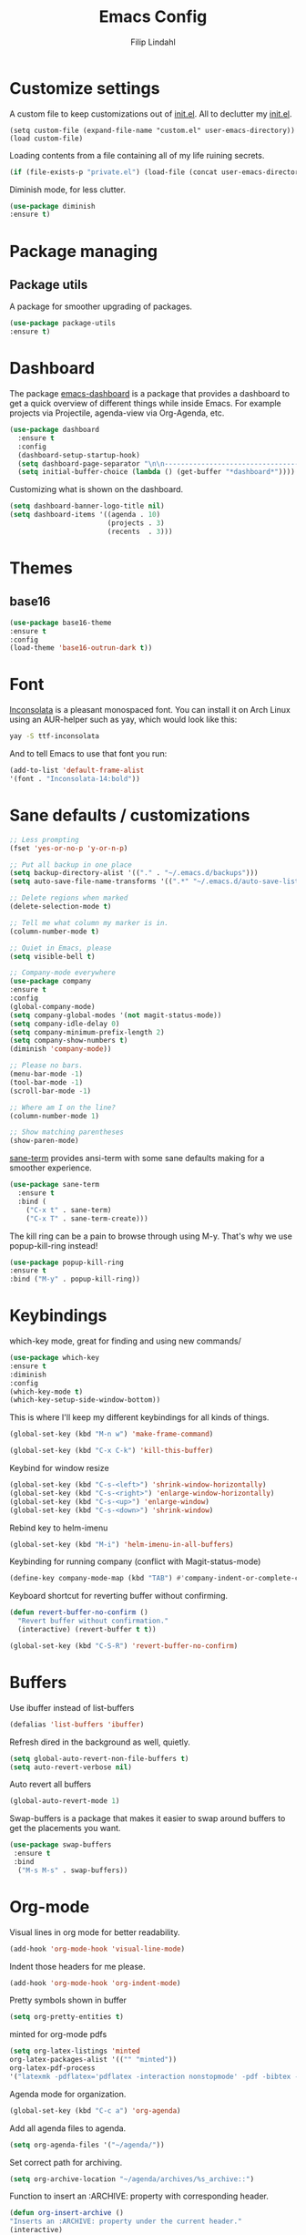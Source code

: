 #+TITLE: Emacs Config
#+Author: Filip Lindahl

* Customize settings
A custom file to keep customizations out of
[[file:init.el][init.el]]. All to declutter my [[file:init.el][init.el]].
#+begin_src emacs_lisp
  (setq custom-file (expand-file-name "custom.el" user-emacs-directory))
  (load custom-file)
#+end_src

Loading contents from a file containing all of my life ruining secrets.
#+begin_src emacs-lisp
  (if (file-exists-p "private.el") (load-file (concat user-emacs-directory "private.el")))
#+end_src

Diminish mode, for less clutter.
#+begin_src emacs-lisp
  (use-package diminish
  :ensure t)
#+end_src
* Package managing
** Package utils
A package for smoother upgrading of packages.
#+BEGIN_SRC emacs-lisp
(use-package package-utils
:ensure t)
#+END_SRC
* Dashboard
The package [[https://github.com/rakanalh/emacs-dashboard][emacs-dashboard]] is a package that provides a dashboard to
get a quick overview of different things while inside Emacs.
For example projects via Projectile, agenda-view via Org-Agenda, etc.
#+BEGIN_SRC emacs-lisp
(use-package dashboard
  :ensure t
  :config
  (dashboard-setup-startup-hook)
  (setq dashboard-page-separator "\n\n----------------------------------------------------------------------------------------------------------------------------------------------------------------------------------------------\n\n")
  (setq initial-buffer-choice (lambda () (get-buffer "*dashboard*"))))
#+END_SRC

Customizing what is shown on the dashboard.
#+BEGIN_SRC emacs-lisp
(setq dashboard-banner-logo-title nil)
(setq dashboard-items '((agenda . 10)
                        (projects . 3)
                        (recents  . 3)))
#+END_SRC
* Themes
** base16
#+BEGIN_SRC emacs-lisp
(use-package base16-theme
:ensure t
:config
(load-theme 'base16-outrun-dark t))
#+END_SRC
* Font
[[https://fonts.google.com/specimen/Inconsolata][Inconsolata]] is a pleasant monospaced font.
You can install it on Arch Linux using an AUR-helper such as yay, which would look like this:
#+begin_src sh
  yay -S ttf-inconsolata
#+end_src
And to tell Emacs to use that font you run:
#+begin_src emacs-lisp
(add-to-list 'default-frame-alist
'(font . "Inconsolata-14:bold"))
#+end_src
* Sane defaults / customizations
#+begin_src emacs-lisp
  ;; Less prompting
  (fset 'yes-or-no-p 'y-or-n-p)

  ;; Put all backup in one place
  (setq backup-directory-alist '(("." . "~/.emacs.d/backups")))
  (setq auto-save-file-name-transforms '((".*" "~/.emacs.d/auto-save-list/" t)))

  ;; Delete regions when marked
  (delete-selection-mode t)

  ;; Tell me what column my marker is in.
  (column-number-mode t)

  ;; Quiet in Emacs, please
  (setq visible-bell t)

  ;; Company-mode everywhere
  (use-package company
  :ensure t
  :config
  (global-company-mode)
  (setq company-global-modes '(not magit-status-mode))
  (setq company-idle-delay 0)
  (setq company-minimum-prefix-length 2)
  (setq company-show-numbers t)
  (diminish 'company-mode))

  ;; Please no bars.
  (menu-bar-mode -1)
  (tool-bar-mode -1)
  (scroll-bar-mode -1)

  ;; Where am I on the line?
  (column-number-mode 1)

  ;; Show matching parentheses
  (show-paren-mode)
#+end_src

[[https://github.com/adamrt/sane-term][sane-term]] provides ansi-term with some sane defaults making for a smoother experience.
#+BEGIN_SRC emacs-lisp
(use-package sane-term
  :ensure t
  :bind (
    ("C-x t" . sane-term)
    ("C-x T" . sane-term-create)))
#+END_SRC

The kill ring can be a pain to browse through using M-y.
That's why we use popup-kill-ring instead!

#+BEGIN_SRC emacs-lisp
(use-package popup-kill-ring
:ensure t
:bind ("M-y" . popup-kill-ring))
#+END_SRC

* Keybindings
which-key mode, great for finding and using new commands/
#+begin_src emacs-lisp
  (use-package which-key
  :ensure t
  :diminish
  :config
  (which-key-mode t)
  (which-key-setup-side-window-bottom))
#+end_src

This is where I'll keep my different keybindings for all kinds of
things.
#+begin_src emacs-lisp
  (global-set-key (kbd "M-n w") 'make-frame-command)
#+end_src

#+begin_src emacs-lisp
  (global-set-key (kbd "C-x C-k") 'kill-this-buffer)
#+end_src

Keybind for window resize
#+begin_src emacs-lisp
 (global-set-key (kbd "C-s-<left>") 'shrink-window-horizontally)
 (global-set-key (kbd "C-s-<right>") 'enlarge-window-horizontally)
 (global-set-key (kbd "C-s-<up>") 'enlarge-window)
 (global-set-key (kbd "C-s-<down>") 'shrink-window)
#+end_src

Rebind key to helm-imenu
#+begin_src emacs-lisp
  (global-set-key (kbd "M-i") 'helm-imenu-in-all-buffers)
#+end_src

Keybinding for running company (conflict with Magit-status-mode)
#+BEGIN_SRC emacs-lisp
(define-key company-mode-map (kbd "TAB") #'company-indent-or-complete-common)
#+END_SRC

Keyboard shortcut for reverting buffer without confirming.
#+BEGIN_SRC emacs-lisp
  (defun revert-buffer-no-confirm ()
    "Revert buffer without confirmation."
    (interactive) (revert-buffer t t))
#+END_SRC

#+BEGIN_SRC emacs-lisp
(global-set-key (kbd "C-S-R") 'revert-buffer-no-confirm)
#+END_SRC

* Buffers
Use ibuffer instead of list-buffers
#+begin_src emacs-lisp
  (defalias 'list-buffers 'ibuffer)
#+end_src

Refresh dired in the background as well, quietly.
#+begin_src emacs-lisp
  (setq global-auto-revert-non-file-buffers t)
  (setq auto-revert-verbose nil)
#+end_src

Auto revert all buffers
#+begin_src emacs-lisp
  (global-auto-revert-mode 1)
#+end_src

Swap-buffers is a package that makes it easier to swap around buffers to get the placements you want.
#+begin_src emacs-lisp
  (use-package swap-buffers
   :ensure t
   :bind
    ("M-s M-s" . swap-buffers))
#+end_src
* Org-mode
Visual lines in org mode for better readability.
#+begin_src emacs-lisp
  (add-hook 'org-mode-hook 'visual-line-mode)
#+end_src

Indent those headers for me please.
#+begin_src emacs-lisp
  (add-hook 'org-mode-hook 'org-indent-mode)
#+end_src

Pretty symbols shown in buffer
#+BEGIN_SRC emacs-lisp
(setq org-pretty-entities t)
#+END_SRC

minted for org-mode pdfs
#+BEGIN_SRC emacs-lisp
  (setq org-latex-listings 'minted
  org-latex-packages-alist '(("" "minted"))
  org-latex-pdf-process
  '("latexmk -pdflatex='pdflatex -interaction nonstopmode' -pdf -bibtex -f %f"))
#+END_SRC

Agenda mode for organization.
#+BEGIN_SRC emacs-lisp
  (global-set-key (kbd "C-c a") 'org-agenda)
#+END_SRC

Add all agenda files to agenda.
#+BEGIN_SRC emacs-lisp
(setq org-agenda-files '("~/agenda/"))
#+END_SRC

Set correct path for archiving.
#+BEGIN_SRC emacs-lisp
(setq org-archive-location "~/agenda/archives/%s_archive::")
#+END_SRC

Function to insert an :ARCHIVE: property with corresponding header.
#+BEGIN_SRC emacs-lisp
(defun org-insert-archive ()
"Inserts an :ARCHIVE: property under the current header."
(interactive)
(save-excursion
(outline-back-to-heading t)
(end-of-line)
(newline)
(insert ":ARCHIVE: %s_archive::* " (org-get-heading t t t t))))
#+END_SRC

#+BEGIN_SRC emacs-lisp
(defun org-insert-archive-all ()
"Inserts :ARCHIVE: on all headings that do not already have it."
(interactive)
(save-excursion
(org-map-entries #'org-insert-archive nil nil 'archive)
))
#+END_SRC

Set keybinding for adding archive property
#+BEGIN_SRC emacs-lisp
   (define-key org-mode-map (kbd "C-c C-x s") 'org-insert-archive)
#+END_SRC

Store diary entries in a synced file.
#+BEGIN_SRC emacs-lisp
(setq diary-file "~/agenda/diary.org")
#+END_SRC

Some personal preference Org-mode settings.
+ Org-mode deadlines do not warn until 7 days are left.
+ Agenda times have a leading zero to make a more symmetric agenda.
+ Calendar has 12 for left margin to have it better centered.
#+BEGIN_SRC emacs-lisp
(setq org-deadline-warning-days 7)
(setq org-agenda-time-leading-zero t)
(setq calendar-left-margin 12)
#+END_SRC

Since I want extra Agenda TODO-states to show that a task is
in-progress or if something is canceled, I've added them to the Org
Todo Keywords.
#+BEGIN_SRC emacs-lisp
(setq org-todo-keywords
'((sequence "TODO(t)" "IN-PROGRESS(i)" "|" "DONE(d)" "CANCELED(c)")))
#+END_SRC

Extra keybind for quick access to org files from Agenda view.
#+BEGIN_SRC emacs-lisp
(global-set-key (kbd "C-'") 'org-cycle-agenda-files)
#+END_SRC

Redefining stuck-projects as TODO items that aren't scheduled.
#+BEGIN_SRC emacs-lisp
(setq org-stuck-projects
'("TODO={.+}/-DONE" nil nil "SCHEDULED:\\|DEADLINE:"))
#+END_SRC

* Project management
[[https://github.com/bbatsov/projectile][Projectile]] is a package that provides Emacs with a way to easier interact with the files a project.
#+BEGIN_SRC emacs-lisp
(use-package projectile
:ensure t
:bind-keymap
("C-c p" . projectile-command-map)
("s-p" . projectile-command-map)
:config
(projectile-mode +1))
#+END_SRC

Searching via ag
#+BEGIN_SRC emacs-lisp
(use-package ag
:ensure t)
#+END_SRC

Using Helm
#+BEGIN_SRC emacs-lisp
(use-package helm-ag
:ensure t
:after ag helm)
#+END_SRC
* Helm
helm-M-x is a beautiful thing that always helps me find what command
I need.
#+begin_src emacs-lisp
  (use-package helm
  :ensure t
  :bind
   (("M-x" . helm-M-x)))
#+end_src
* Ido
Looking for things using Ido is a more efficient way of looking
while still keeping that "Emacs-way" of life.
#+begin_src emacs-lisp
  (use-package ido
  :ensure t
  :config
  (ido-mode))
#+end_src
* Git
** Magit
Magit is a great interface for git. Much smoother than using
commandline git.
#+begin_src emacs-lisp
  (use-package magit
  :ensure t
  :defer t
  :bind ("C-c g" . magit-status)
  :config
   (define-key magit-status-mode-map (kbd "q") 'magit-quit-session))
#+end_src
** Forge
A package from the creator of magit which allows the user to interact
with Git forges such as GitHub and GitLab while using Emacs and Magit.
#+BEGIN_SRC emacs-lisp
(use-package forge
:ensure t
:after magit)
#+END_SRC
* Programming
** General
Line numbering.
#+begin_src emacs-lisp
   (add-hook 'prog-mode-hook 'display-line-numbers-mode)
#+end_src

Rainbow delimiters in all languages!
#+begin_src emacs-lisp
   (use-package rainbow-delimiters
   :ensure t
   :config
   (add-hook 'prog-mode-hook 'rainbow-delimiters-mode))
#+end_src

Remove trailing whitespace when saving files.
#+begin_src emacs-lisp
   (add-hook 'before-save-hook 'delete-trailing-whitespace)
#+end_src

Comment/uncomment regions of code.
#+begin_src emacs-lisp
   (global-set-key (kbd "C-x c") 'comment-or-uncomment-region)
#+end_src

Multimarkers!
#+begin_src emacs-lisp
   (use-package multiple-cursors
   :ensure t
   :bind
   (("C-s-c C-s-c" . mc/edit-lines)
   ("C-s->" . mc/mark-next-like-this)
   ("C-s-<" . mc/mark-previous-like-this)
   ("C-s-h" . mc/mark-all-like-this)))
#+end_src

Line movement
   #+begin_src emacs-lisp
   (use-package move-dup
   :ensure t
   :bind
   (("M-<up>" . 'md-move-lines-up)
   (("M-<down>" . 'md-move-lines-down))
   (("C-M-<up>" . 'md-duplicate-up)
   (("C-M-<down>" . 'md-duplicate-down)))))
   #+end_src

Show flycheck errors inline.
#+BEGIN_SRC emacs-lisp
(use-package flycheck-inline
:ensure t
:after flycheck
:hook (flycheck-mode . flycheck-inline-mode))

#+END_SRC
** Python
Some Python packages needed for a working Elpy env. should be
installed before elpy is installed and configured.
#+begin_src sh
   # Either of these
   pip install rope
   pip install jedi
   # flake8 for code checks
   pip install flake8
   # importmagic for automatic imports
   pip install importmagic
   # and autopep8 for automatic PEP8 formatting
   pip install autopep8
   # and yapf for code formatting
   pip install yapf
#+end_src
Or you could the the whole install with a oneliner
#+begin_src sh
   pip install jedi flake8 importmagic autopep8
#+end_src
Enables Elpy, a nice Python environment.
#+begin_src emacs-lisp
   (use-package elpy
   :ensure t
   :config
    (add-hook 'python-mode-hook 'elpy-enable))
#+end_src
** SQL
#+begin_src emacs-lisp
(use-package sqlformat
:ensure t
:defer t
:config
(setq sqlformat-command "pg_format")
(setq sqlformat-mode-format-on-save t)
(add-hook 'sql-mode-hook 'sqlformat-mode))
#+end_src

** Web Development
*** Web-mode
Web-mode configuration inspired by/semi-stolen from [[https://fransiska.github.io/emacs/2017/08/21/web-development-in-emacs][fransiska]].
#+begin_src emacs-lisp
  (use-package web-mode
  :ensure t
  :mode (
  ("\\.html?\\'" . web-mode)
  ("\\.tsx\\'" . web-mode)
  ("\\.jsx\\'" . web-mode))
  :config
  (add-to-list 'auto-mode-alist '("\\.html?\\'" . web-mode))
  (setq web-mode-enable-auto-closing t)
  (setq web-mode-markup-indent-offset 2)
  (setq web-mode-code-indent-offset 2)
  (setq web-mode-css-indent-offset 2)
  (setq web-mode-enable-css-colorization t)
  (setq web-mode-enable-auto-pairing t)
  (setq web-mode-enable-current-element-highlight t)
  (defun my-web-mode-hook ()
    (when (string-equal "html" (file-name-extension buffer-file-name))
    (set (make-local-variable 'company-backends) '(company-css company-web-html company-yasnippet company-files )))
  )
  (add-hook 'web-mode-hook 'my-web-mode-hook)
  (add-hook 'web-mode-hook
    (defun setup/tsx ()
    (setq flycheck-checker 'tsx-tide)
    (when (string-equal "tsx" (file-name-extension buffer-file-name))
    (tide-setup)
    (tide-hl-identifier-mode)
    (eldoc-mode)
  (flycheck-mode))))
  )
#+end_src

#+BEGIN_SRC emacs-lisp
(use-package company-web
:ensure t
:defer t
:init
(with-eval-after-load 'company
(add-to-list 'company-backends 'company-web-html)))
#+END_SRC

#+BEGIN_SRC emacs-lisp
(use-package emmet-mode
:ensure t
:defer t
:hook
(web-mode . emmet-mode)
(css-mode . emmet-mode)
(scss-mode . emmet-mode)
:config
(setq emmet-move-cursor-between-quotes t)
;;(setq emmet-expand-jsx-className? t) For use with React jsx
)
#+END_SRC

*** JavaScript

#+BEGIN_SRC emacs-lisp
(use-package rjsx-mode
  :ensure t
  :mode ("\\.js\\'")
  :hook
  (rjsx-mode . prettier-js-mode)
  :config
  (add-hook
  'rjsx-mode-hook
  (defun setup/javascript ()
  (interactive)
;; configure jsx-tide checker to run after your default jsx checker
  (tide-setup)
  (flycheck-add-mode 'javascript-eslint 'web-mode)
  (flycheck-add-next-checker 'javascript-eslint 'jsx-tide 'append)
  (tide-hl-identifier-mode)
  (eldoc-mode)
  (flycheck-mode))))

#+END_SRC
Indium
#+begin_src emacs-lisp
(use-package indium
:ensure t)
#+end_src

*** TypeScript
TIDE - TypeScript Interactive Development Environment
Tide setup heavily inspired by [[https://github.com/anler][Anler]].
#+begin_src emacs-lisp
(use-package tide
  :ensure t
  :after (typescript-mode company flycheck))
#+end_src

#+BEGIN_SRC emacs-lisp
(use-package typescript-mode
  :ensure t
  :mode "\\.ts\\'"
  :hook
  (typescript-mode . prettier-js-mode)
  :config
  (add-hook
  'typescript-mode-hook
  (defun setup/typescript ()
  (interactive)
  (tide-setup)
  (tide-hl-identifier-mode))))
#+END_SRC

#+begin_src emacs-lisp
(use-package add-node-modules-path
:ensure t
:config
(eval-after-load 'web-mode
  '(add-hook 'web-mode-hook #'add-node-modules-path)))
#+end_src

#+begin_src emacs-lisp
(use-package prettier-js
:ensure t
:diminish 'prettier-js-mode
:hook
(web-mode . prettier-js-mode))
#+end_src

* Markdown
Markdown mode
#+begin_src emacs-lisp
(use-package markdown-mode
  :ensure t
  :commands (markdown-mode gfm-mode)
  :mode (("README\\.md\\'" . gfm-mode)
         ("\\.md\\'" . markdown-mode)
         ("\\.markdown\\'" . markdown-mode))
  :init (setq markdown-command "multimarkdown"))
#+end_src

* LaTeX
Auctex for Latex

#+begin_src emacs-lisp
(use-package auctex
:defer t
:ensure t
:config
((setq TeX-auto-save t)
 (setq TeX-parse-self t)
 (setq-default TeX-master nil))
 (add-hook 'LaTeX-mode-hook 'visual-line-mode)
 (add-hook 'LaTeX-mode-hook 'flyspell-mode)
 (add-hook 'LaTeX-mode-hook 'LaTeX-math-mode)
 (add-hook 'LaTeX-mode-hook 'turn-on-reftex)
 (setq reftex-plug-into-AUCTeX t))
#+end_src

* Spotify Bindings
Keybindings so that I can control Spotify without switching focus from Emacs.
#+begin_src emacs-lisp
(use-package spotify
:ensure t
:bind (
("M-s M-n" . spotify-next)
("M-s M-p" . spotify-previous)
("M-p" . spotify-playpause)
("M-s M-c" . spotify-current)
("<XF86AudioPlay>" . spotify-play)))
#+end_src
* TRAMP/Sudo
I borrowed this from somewhere. It makes sudo access much smoother.

#+begin_src emacs-lisp
  (defvar find-file-root-prefix (if (featurep 'xemacs) "/[sudo/root@localhost]" "/sudo:root@localhost:" )
  "*The filename prefix used to open a file with `find-file-root'.")

(defvar find-file-root-history nil
  "History list for files found using `find-file-root'.")

(defvar find-file-root-hook nil
  "Normal hook for functions to run after finding a \"root\" file.")

(defun find-file-root ()
  "*Open a file as the root user.
   Prepends `find-file-root-prefix' to the selected file name so that it
   maybe accessed via the corresponding tramp method."

  (interactive)
  (require 'tramp)
  (let* ( ;; We bind the variable `file-name-history' locally so we can
	 ;; use a separate history list for "root" files.
	 (file-name-history find-file-root-history)
	 (name (or buffer-file-name default-directory))
	 (tramp (and (tramp-tramp-file-p name)
		     (tramp-dissect-file-name name)))
	 path dir file)

    ;; If called from a "root" file, we need to fix up the path.
    (when tramp
      (setq path (tramp-file-name-localname tramp)
	    dir (file-name-directory path)))

    (when (setq file (read-file-name "Find file (UID = 0): " dir path))
      (find-file (concat find-file-root-prefix file))
      ;; If this all succeeded save our new history list.
      (setq find-file-root-history file-name-history)
      ;; allow some user customization
      (run-hooks 'find-file-root-hook))))

(global-set-key [(control x) (control r)] 'find-file-root)
  #+end_src
* Telephone Line
A package with an implementation of Powerline for Emacs.

#+BEGIN_SRC emacs-lisp
(use-package telephone-line
:ensure t
:config
(face-spec-set 'telephone-line-accent-active  '((t :background "#50507a"))
'face-defface-spec)
(face-spec-set 'telephone-line-accent-inactive  '((t :background "#30305a"))
'face-defface-spec)
(telephone-line-mode 1))
#+END_SRC
* Navigation
[[https://github.com/winterTTr/ace-jump-mode][Ace-jump-mode]] to be able to quickly jump around in buffers by specifying letters.
#+BEGIN_SRC emacs-lisp
(use-package ace-jump-mode
:ensure t
:bind
("C-." . ace-jump-mode)
:config
(setq ace-jump-mode-gray-background nil))
#+END_SRC
* PDF
#+BEGIN_SRC emacs-lisp
(use-package pdf-tools
:ensure t
:config
(pdf-loader-install))

#+END_SRC
